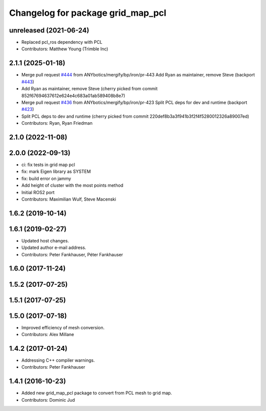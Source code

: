 ^^^^^^^^^^^^^^^^^^^^^^^^^^^^^^^^^^
Changelog for package grid_map_pcl
^^^^^^^^^^^^^^^^^^^^^^^^^^^^^^^^^^

unreleased (2021-06-24)
------------------
* Replaced pcl_ros dependency with PCL
* Contributors: Matthew Young (Trimble Inc) 

2.1.1 (2025-01-18)
------------------
* Merge pull request `#444 <https://github.com/Ryanf55/grid_map/issues/444>`_ from ANYbotics/mergify/bp/iron/pr-443
  Add Ryan as maintainer, remove Steve (backport `#443 <https://github.com/Ryanf55/grid_map/issues/443>`_)
* Add Ryan as maintainer, remove Steve
  (cherry picked from commit 852f67694637612e624e4c683a01ab589408b8e7)
* Merge pull request `#436 <https://github.com/Ryanf55/grid_map/issues/436>`_ from ANYbotics/mergify/bp/iron/pr-423
  Split PCL deps for dev and runtime (backport `#423 <https://github.com/Ryanf55/grid_map/issues/423>`_)
* Split PCL deps to dev and runtime
  (cherry picked from commit 220def8b3a3f941b3f2f4f5280012326a89007ed)
* Contributors: Ryan, Ryan Friedman

2.1.0 (2022-11-08)
------------------

2.0.0 (2022-09-13)
------------------
* ci: fix tests in grid map pcl
* fix: mark Eigen library as SYSTEM
* fix: build error on jammy
* Add height of cluster with the most points method
* Initial ROS2 port
* Contributors: Maximilian Wulf, Steve Macenski

1.6.2 (2019-10-14)
------------------

1.6.1 (2019-02-27)
------------------
* Updated host changes.
* Updated author e-mail address.
* Contributors: Peter Fankhauser, Péter Fankhauser

1.6.0 (2017-11-24)
------------------

1.5.2 (2017-07-25)
------------------

1.5.1 (2017-07-25)
------------------

1.5.0 (2017-07-18)
------------------
* Improved efficiency of mesh conversion.
* Contributors: Alex Millane

1.4.2 (2017-01-24)
------------------
* Addressing C++ compiler warnings.
* Contributors: Peter Fankhauser

1.4.1 (2016-10-23)
------------------
* Added new grid_map_pcl package to convert from PCL mesh to grid map.
* Contributors: Dominic Jud
